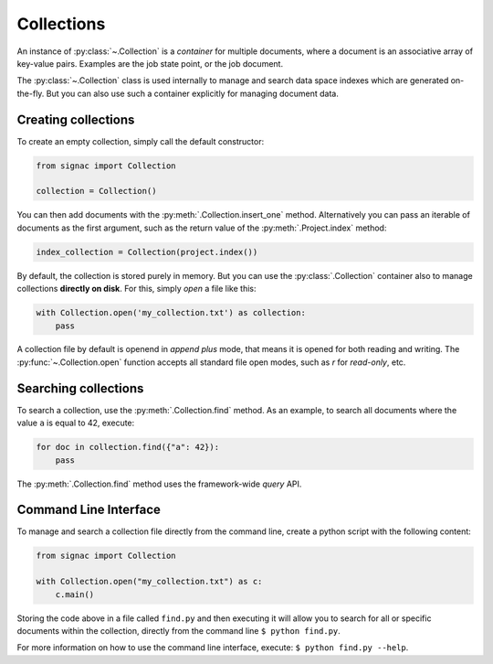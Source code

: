 .. _collections:

============
Collections
============

An instance of :py:class:`~.Collection` is a *container* for multiple documents, where a document is an associative array of key-value pairs.
Examples are the job state point, or the job document.

The :py:class:`~.Collection` class is used internally to manage and search data space indexes which are generated on-the-fly.
But you can also use such a container explicitly for managing document data.


Creating collections
====================

To create an empty collection, simply call the default constructor:

.. code-block:: python

    from signac import Collection

    collection = Collection()

You can then add documents with the :py:meth:`.Collection.insert_one` method.
Alternatively you can pass an iterable of documents as the first argument, such as the return value of the :py:meth:`.Project.index` method:

.. code-block:: python

    index_collection = Collection(project.index())

By default, the collection is stored purely in memory.
But you can use the :py:class:`.Collection` container also to manage collections **directly on disk**.
For this, simply *open* a file like this:

.. code-block:: python

    with Collection.open('my_collection.txt') as collection:
        pass

A collection file by default is openend in *append plus* mode, that means it is opened for both reading and writing.
The :py:func:`~.Collection.open` function accepts all standard file open modes, such as `r` for *read-only*, etc.


Searching collections
=====================


To search a collection, use the :py:meth:`.Collection.find` method.
As an example, to search all documents where the value ``a`` is equal to 42, execute:

.. code-block:: python

    for doc in collection.find({"a": 42}):
        pass

The :py:meth:`.Collection.find` method uses the framework-wide `query` API.

Command Line Interface
======================

To manage and search a collection file directly from the command line, create a python script with the following content:

.. code-block:: python

    from signac import Collection

    with Collection.open("my_collection.txt") as c:
        c.main()

Storing the code above in a file called ``find.py`` and then executing it will allow you to search for all or specific documents within the collection, directly from the command line ``$ python find.py``.

For more information on how to use the command line interface, execute: ``$ python find.py --help``.

